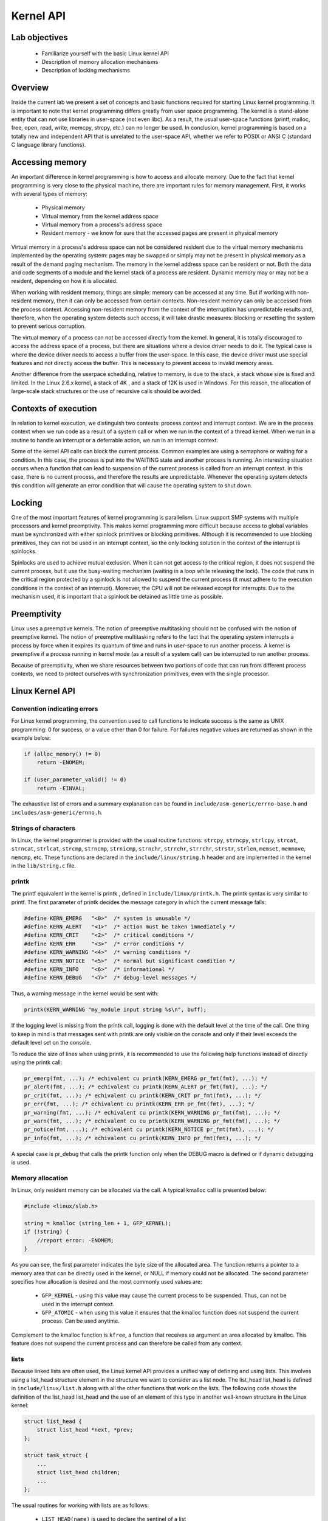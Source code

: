 ==========
Kernel API
==========

.. slideconf::
   :theme: single-level

Lab objectives
==============

  * Familiarize yourself with the basic Linux kernel API
  * Description of memory allocation mechanisms
  * Description of locking mechanisms 

Overview
========

Inside the current lab we present a set of concepts and basic functions required
for starting Linux kernel programming. It is important to note that kernel
programming differs greatly from user space programming. The kernel is a
stand-alone entity that can not use libraries in user-space (not even libc).
As a result, the usual user-space functions (printf, malloc, free, open, read,
write, memcpy, strcpy, etc.) can no longer be used. In conclusion, kernel
programming is based on a totally new and independent API that is unrelated to
the user-space API, whether we refer to POSIX or ANSI C (standard C language
library functions).

Accessing memory
================

An important difference in kernel programming is how to access and allocate 
memory. Due to the fact that kernel programming is very close to the physical
machine, there are important rules for memory management. First, it works with 
several types of memory:
  
   * Physical memory
   * Virtual memory from the kernel address space
   * Virtual memory from a process's address space
   * Resident memory - we know for sure that the accessed pages are present in
     physical memory 

Virtual memory in a process's address space can not be considered resident due 
to the virtual memory mechanisms implemented by the operating system: pages may
be swapped or simply may not be present in physical memory as a result of the 
demand paging mechanism. The memory in the kernel address space can be resident
or not. Both the data and code segments of a module and the kernel stack of a
process are resident. Dynamic memory may or may not be a resident, depending
on how it is allocated.

When working with resident memory, things are simple: memory can be accessed at
any time. But if working with non-resident memory, then it can only be accessed
from certain contexts. Non-resident memory can only be accessed from the
process context. Accessing non-resident memory from the context of the
interruption has unpredictable results and, therefore, when the operating
system detects such access, it will take drastic measures: blocking or
resetting the system to prevent serious corruption.

The virtual memory of a process can not be accessed directly from the kernel.
In general, it is totally discouraged to access the address space of a process,
but there are situations where a device driver needs to do it. The typical case
is where the device driver needs to access a buffer from the user-space. In 
this case, the device driver must use special features and not directly access
the buffer. This is necessary to prevent access to invalid memory areas.

Another difference from the userpace scheduling, relative to memory, is due to
the stack, a stack whose size is fixed and limited. In the Linux 2.6.x kernel,
a stack of 4K , and a stack of 12K is used in Windows. For this reason, the 
allocation of large-scale stack structures or the use of recursive calls should 
be avoided.

Contexts of execution
=====================

In relation to kernel execution, we distinguish two contexts: process context
and interrupt context. We are in the process context when we run code as a
result of a system call or when we run in the context of a thread kernel. When
we run in a routine to handle an interrupt or a deferrable action, we run in
an interrupt context.

Some of the kernel API calls can block the current process. Common examples are 
using a semaphore or waiting for a condition. In this case, the process is
put into the WAITING state and another process is running. An interesting
situation occurs when a function that can lead to suspension of the current
process is called from an interrupt context. In this case, there is no current
process, and therefore the results are unpredictable. Whenever the operating
system detects this condition will generate an error condition that will cause
the operating system to shut down.

Locking
=======

One of the most important features of kernel programming is parallelism. Linux
support SMP systems with multiple processors and kernel preemptivity. This makes
kernel programming more difficult because access to global variables must be
synchronized with either spinlock primitives or blocking primitives. Although
it is recommended to use blocking primitives, they can not be used in an interrupt
context, so the only locking solution in the context of the interrupt is spinlocks.

Spinlocks are used to achieve mutual exclusion. When it can not get access to
the critical region, it does not suspend the current process, but it use the
busy-waiting mechanism (waiting in a loop while releasing the lock). The code
that runs in the critical region protected by a spinlock is not allowed to 
suspend the current process (it must adhere to the execution conditions in the
context of an interrupt). Moreover, the CPU will not be released except for
interrupts. Due to the mechanism used, it is important that a spinlock be
detained as little time as possible.

Preemptivity
============

Linux uses a preemptive kernels. The notion of preemptive multitasking should not
be confused with the notion of preemptive kernel. The notion of preemptive multitasking
refers to the fact that the operating system interrupts a process by force when
it expires its quantum of time and runs in user-space to run another process.
A kernel is preemptive if a process running in kernel mode (as a result of a system call)
can be interrupted to run another process.

Because of preemptivity, when we share resources between two portions of code 
that can run from different process contexts, we need to protect ourselves with
synchronization primitives, even with the single processor.

Linux Kernel API
================

Convention indicating errors
----------------------------

For Linux kernel programming, the convention used to call functions to indicate 
success is the same as UNIX programming: 0 for success, or a value other than 0 
for failure. For failures negative values are returned as shown in the example below:

.. code-block:: c

   if (alloc_memory() != 0)
       return -ENOMEM;
    
   if (user_parameter_valid() != 0)
       return -EINVAL;
   
The exhaustive list of errors and a summary explanation can be found in
``include/asm-generic/errno-base.h`` and ``includes/asm-generic/ernno.h``.

Strings of characters
---------------------

In Linux, the kernel programmer is provided with the usual routine functions: 
``strcpy``, ``strncpy``, ``strlcpy``, ``strcat``, ``strncat``, ``strlcat``,
``strcmp``, ``strncmp``, ``strnicmp``, ``strnchr``, ``strrchr``, ``strrchr``,
``strstr``, ``strlen``, ``memset``, ``memmove``, ``memcmp``, etc. These functions
are declared in the ``include/linux/string.h`` header and are implemented in the
kernel in the ``lib/string.c`` file.

printk
------

The printf equivalent in the kernel is printk , defined in
``include/linux/printk.h``. The printk syntax is very similar to printf. The first
parameter of printk decides the message category in which the current message falls:

.. code-block:: c

   #define KERN_EMERG   "<0>"  /* system is unusable */
   #define KERN_ALERT   "<1>"  /* action must be taken immediately */
   #define KERN_CRIT    "<2>"  /* critical conditions */
   #define KERN_ERR     "<3>"  /* error conditions */
   #define KERN_WARNING "<4>"  /* warning conditions */
   #define KERN_NOTICE  "<5>"  /* normal but significant condition */
   #define KERN_INFO    "<6>"  /* informational */
   #define KERN_DEBUG   "<7>"  /* debug-level messages */
   
Thus, a warning message in the kernel would be sent with:

.. code-block:: c

   printk(KERN_WARNING "my_module input string %s\n", buff);


If the logging level is missing from the printk call, logging is done with the 
default level at the time of the call. One thing to keep in mind is that 
messages sent with printk are only visible on the console and only if their
level exceeds the default level set on the console.

To reduce the size of lines when using printk, it is recommended to use the 
following help functions instead of directly using the printk call:

.. code-block:: c

   pr_emerg(fmt, ...); /* echivalent cu printk(KERN_EMERG pr_fmt(fmt), ...); */
   pr_alert(fmt, ...); /* echivalent cu printk(KERN_ALERT pr_fmt(fmt), ...); */
   pr_crit(fmt, ...); /* echivalent cu printk(KERN_CRIT pr_fmt(fmt), ...); */
   pr_err(fmt, ...); /* echivalent cu printk(KERN_ERR pr_fmt(fmt), ...); */
   pr_warning(fmt, ...); /* echivalent cu printk(KERN_WARNING pr_fmt(fmt), ...); */
   pr_warn(fmt, ...); /* echivalent cu cu printk(KERN_WARNING pr_fmt(fmt), ...); */
   pr_notice(fmt, ...); /* echivalent cu printk(KERN_NOTICE pr_fmt(fmt), ...); */
   pr_info(fmt, ...); /* echivalent cu printk(KERN_INFO pr_fmt(fmt), ...); */

A special case is pr_debug that calls the printk function only when the DEBUG 
macro is defined or if dynamic debugging is used.


Memory allocation
-----------------

In Linux, only resident memory can be allocated via the call. A typical kmalloc 
call is presented below:

.. code-block:: c

   #include <linux/slab.h>
    
   string = kmalloc (string_len + 1, GFP_KERNEL);
   if (!string) {
       //report error: -ENOMEM;
   }
   
As you can see, the first parameter indicates the byte size of the allocated 
area. The function returns a pointer to a memory area that can be directly used
in the kernel, or NULL if memory could not be allocated. The second parameter 
specifies how allocation is desired and the most commonly used values are:

   * ``GFP_KERNEL`` - using this value may cause the current process to be 
     suspended. Thus, can not be used in the interrupt context.
   * ``GFP_ATOMIC`` - when using this value it ensures that the kmalloc function
     does not suspend the current process. Can be used anytime.

Complement to the kmalloc function is ``kfree``, a function that receives as
argument an area allocated by kmalloc. This feature does not suspend the current
process and can therefore be called from any context.

lists
-----

Because linked lists are often used, the Linux kernel API provides a unified
way of defining and using lists. This involves using a list_head structure
element in the structure we want to consider as a list node. The list_head
list_head is defined in ``include/linux/list.h`` along with all the other
functions that work on the lists. The following code shows the definition of
the list_head list_head and the use of an element of this type in another
well-known structure in the Linux kernel:

.. code-block:: c

   struct list_head {
       struct list_head *next, *prev;
   };
    
   struct task_struct {
       ...
       struct list_head children;
       ...
   };
   
The usual routines for working with lists are as follows:

   * ``LIST_HEAD(name)`` is used to declare the sentinel of a list
   * ``INIT_LIST_HEAD(struct list_head *list)`` is used to initialize the sentinel
of a list when dynamic allocation is made by setting the value of the next and
prev to list fields.
   * ``list_add(struct list_head *new, struct list_head *head)`` adds the new
     element after the head element.
   * ``list_del(struct list_head *entry)`` deletes the item at the entry address of
     the list it belongs to.
   * ``list_entry(ptr, type, member)`` returns the type structure that contains the
     element ptr the member with the member name within the structure.
   * ``list_for_each(pos, head)`` iterates a list using pos as a cursor.
   * ``list_for_each_safe(pos, n, head)`` iterates a list, using pos as a cursor and
     and ``n`` as a temporary cursor. This macro is used to delete an item from the list.

The following code shows how to use these routines:

.. code-block:: c

   #include <linux/slab.h>
   #include <linux/list.h>
    
   struct pid_list {
       pid_t pid;
       struct list_head list;
   };
    
   LIST_HEAD(my_list);
    
   static int add_pid(pid_t pid)
   {
       struct pid_list *ple = kmalloc(sizeof *ple, GFP_KERNEL);
    
       if (!ple)
           return -ENOMEM;
    
       ple->pid = pid;
       list_add(&ple->list, &my_list);
    
       return 0;
   }
    
   static int del_pid(pid_t pid)
   {
       struct list_head *i, *tmp;
       struct pid_list *ple;
    
       list_for_each_safe(i, tmp, &my_list) {
           ple = list_entry(i, struct pid_list, list);
           if (ple->pid == pid) {
               list_del(i);
               kfree(ple);
               return 0;
           }
       }
    
       return -EINVAL;
   }
    
   static void destroy_list(void)
   {
       struct list_head *i, *n;
       struct pid_list *ple;
    
       list_for_each_safe(i, n, &my_list) {
           ple = list_entry(i, struct pid_list, list);
           list_del(i);
           kfree(ple);
       }
   }

The evolution of the list can be seen in the following figure:

You see the stack type behavior introduced by the list_add macro, and the use 
of a sentinel.

From the above example, it is noted that the way to define and use a list
(double-linked) is generic and, at the same time, does not introduce an
additional overhead. The list_head list_head is used to maintain the links
between the list elements. It is also noted that list iteration is also done
with this structure, and the list item is list_entry using list_entry . This
idea of implementing and using a list is not new, as The Art of Computer 
Programming in The Art of Computer Programming by Donald Knuth in the 1980s.

Several kernel list functions and macrodefinitions are presented and explained 
in the include/linux/list.h header.

Spinlock
--------

spinlock_t (defined in ``linux/spinlock.h``) is the basic type that implements
the spinlock concept in Linux. It describes a spinlock, and the operations
associated with a spinlock are spin_lock_init, spin_lock, spin_unlock . An
example of use is given below:

.. code-block:: c
  #include <linux/spinlock.h>
   
  DEFINE_SPINLOCK(lock1);
  spinlock_t lock2;
   
  spin_lock_init(&lock2);
   
  spin_lock(&lock1);
  /* critical region */
  spin_unlock(&lock1);
   
  spin_lock(&lock2);
  /* critical region */
  spin_unlock(&lock2);
  

In Linux, you can use read / write spinlocks useful for writer-reader issues.
These types of locks are identified by ``rwlock_t``, and the functions that can
work on a read / write spinlock are ``rwlock_init``, ``read_lock``, ``write_lock``.
An example of use:


.. code-block:: c

   #include <linux/spinlock.h>
    
   DEFINE_RWLOCK(lock);
    
   struct pid_list {
       pid_t pid;
       struct list_head list;
   }; 
    
   int have_pid(struct list_head *lh, int pid)
   {
       struct list_head *i;
       void *elem;
    
       read_lock(&lock);
       list_for_each(i, lh) {
           struct pid_list *pl = list_entry(i, struct pid_list, list);
           if (pl->pid == pid) {
               read_unlock(&lock);
               return 1;
           }
       }
       read_unlock(&lock);
    
       return 0;
   }
    
   void add_pid(struct list_head *lh, struct pid_list *pl)
   {
       write_lock(&lock);
       list_add(&pl->list, lh);
       write_unlock(&lock);
   }

mutex
-----

A mutex is a variable of the ``struct mutex`` type (defined in linux/mutex.h ).
Functions and macros for working with mutex are listed below:

.. code-block:: c

  #include <linux/mutex.h>
   
  /* functii pentru initializarea mutexului */
  void mutex_init(struct mutex *mutex);
  DEFINE_MUTEX(name);
   
  /* functii pentru achiziționarea mutexului */
  void mutex_lock(struct mutex *mutex);
   
  /* functie pentru eliberarea semaforului */
  void mutex_unlock(struct mutex *mutex);

Operations are similar to classic mutex operations in userspace or spinlock
operations: the mutex is acquired before entering the critical area and
releases to the critical area. Unlike spin-locks, these operations can only be
used in process context.

Atomic variables
----------------

Often, you only need to synchronize access to a simple variable, such as a 
counter. For this, an ``atomic_t`` can be used (defined in include/linux/atomic.h
) that holds an integer value. Below are some operations that can be  performed on
an atomic_t variable.

.. code-block: c

   #include <asm/atomic.h>
    
   void atomic_set(atomic_t *v, int i);
   int atomic_read(atomic_t *v);
   void atomic_add(int i, atomic_t *v);
   void atomic_sub(int i, atomic_t *v);
   void atomic_inc(atomic_t *v);
   void atomic_dec(atomic_t *v);
   int atomic_inc_and_test(atomic_t *v);
   int atomic_dec_and_test(atomic_t *v);
   int atomic_cmpxchg(atomic_t *v, int old, int new);

Use of atomic variables
***********************

A common way of using atomic variables is to maintain the status of an action 
(eg a flag). So we can use an atomic variable to mark exclusive actions. For 
example, we consider that an atomic variable can have the LOCKED and UNLOCKED 
values, and if LOCKED then a specific function -EBUSY with an -EBUSY message. 
The mode of use is shown schematically in the code below:

.. code-block:: c

   #define LOCKED		0
   #define UNLOCKED	1
    
   static atomic_t flag;
    
   static int my_acquire(void)
   {
   	int initial_flag;
    
   	/*
   	 * Check if flag is UNLOCKED; if not, lock it and do it atomically.
   	 *
   	 * This is the atomic equivalent of
   	 * 	if (flag == UNLOCKED)
   	 * 		flag = LOCKED;
   	 * 	else
   	 * 		return -EBUSY;
   	 */
   	initial_flag = atomic_cmpxchg(&flag, UNLOCKED, LOCKED);
   	if (initial_flag == LOCKED) {
   		printk(KERN_ALERT "Already locked.\n");
   		return -EBUSY;
   	}
    
   	/* Do your thing after getting the lock. */
   	[...]
   }
    
   static void my_release(void)
   {
   	/* Release flag; mark it as unlocked. */
   	atomic_set(&flag, UNLOCKED);
   }
    
   void my_init(void)
   {
   	[...]
   	/* Atomic variable is initially unlocked. */
   	atomic_set(&flag, UNLOCKED);
    
   	[...]
   }


The above code is the equivalent of using a trylock (such as pthread_mutex_trylock).

We can also use a variable to remember the size of a buffer and for atomic 
updates. For example, the code below:

.. code-block:: c

   static unsigned char buffer[MAX_SIZE];
   static atomic_t size;

   static void add_to_buffer(unsigned char value)
   {
   	buffer[atomic_read(&size)] = value;
   	atomic_inc(&size);
   }
    
   static unsigned char remove_from_buffer(void)
   {
   	unsigned char value;
    
   	value = buffer[atomic_read(&size)];
   	atomic_dec(&size);
    
   	return value
   }
    
   static void reset_buffer(void)
   {
   	atomic_set(&size, 0);
   }
    
   void my_init(void)
   {
   	[...]
   	/* Initilized buffer and size. */
   	atomic_set(&size, 0);
   	memset(buffer, 0, sizeof(buffer));
    
   	[...]
   }

Atomic bitwise operations
---------------------

The kernel provides a set of functions (in ``asm/bitops.h``) that modify or test
bits in an atomic way.

.. code-block:: c

   #include <asm/bitops.h>
    
   void set_bit(int nr, void *addr);
   void clear_bit(int nr, void *addr);
   void change_bit(int nr, void *addr);
   int test_and_set_bit(int nr, void *addr);
   int test_and_clear_bit(int nr, void *addr);
   int test_and_change_bit(int nr, void *addr);

Addr represents the address of the memory area whose bits are being modified or 
tested and the nr is the bit on which the operation is performed.

Exercises
=========

0. Intro
--------

Identify, using cscope or LXR , the definitions of the following symbols:

   * ``struct list_head``;
   * macro ``INIT_LIST_HEAD``;
   * function ``list_add``;
   * macro ``list_for_each``;
   * macros ``list_entry``, ``container_of`` and ``offsetof``. For ``offsetof``,
     find the   generic, compiler-independent version. 

1. Allocation of memory to Linux
--------------------------------

Go to the ``1-mem/`` directory and browse the contents of the ``mem.c`` file.
Observe the use of kmalloc call for memory allocation.

    1. Compile the source code into a kernel module using the make command.
    2. Load the kernel module using the ``insmod mem.ko`` command.
    3. View the kernel messages using the ``dmesg`` command.
    4. Unload the kernel module using the rmmod mem command.

.. note:: Review the Memory Allocation section in the lab.

2. Use of blocking operations in atomic context
-----------------------------------------------

Enter the 2-sched-spin/ directory and browse the contents of the sched-spin.c.
.. hint:: The schedule_timeout function, corroborated with the set_current_state 
          macro, forces the current process to wait 5 seconds.

   1. Compile the source code into a kernel module using the make command.
   2. Load the module into the kernel using the insmod sched-spin.ko .
   3. Notice that it is waiting for 5 seconds until the insertion order iscomplete. 
   4. Unload the kernel mode.
   5. Uncomment lines containing operations with spinlocks. Re-compile the source
      code and reload the module into the kernel.

You have got an error. Look at the stack trace. What is the cause of the error?

.. hint:: In the error message, follow the line containing the BUG for a 
          description of the error. You are not allowed to perform blocking operations in 
          an atomic context. The atomic context is given by a section between a lock 
          operation and a lock on a spinlock.

.. note:: Review the Label Execution, Locking , and Spinlock sections.

3. Assigning and working with kernel memory
-------------------------------------------

Enter the 3-memory/ directory and browse the contents of the ``memory.c``.
Notice the comments marked with TODO. You must allocate 4 structures of type
struct task_info and initialize them (in ``memory_init``), then print and
free them (in memory_exit ).

   1. (TODO 1) The structures will contain:
      * The PID of the current process, given by the ``current`` macro, of the
        ``struct task_struct*`` type/
      * Hint : Look for the relevant PID field in the task_struct structure.
      * ``PID`` of the parent process of the current process.
      * Hints: Look for the relevant field in the task_struct structure. Look for the
        "parent" string. 
      * ``PID`` of the next process from the process list.
      * Hints: Use the next_task macro. The macro returns the pointer to the next
        process of``struct task_struct *`` type.
      * PID of the next process after the next.
      * Hint : Use the next_task macro twice.
   2. (TODO 2) Assign the structure struct task_info and initialize its fields:
      * The pid field to the PID transmitted as a parameter;
      * The timestamp field at the value of the jiffies jiffies , which
        maintains system activity time.
   3. (TODO 3) Display the four structures.
      * Use printk to display their two fields: pid and timestamp.
   4. (TODO 4) Release the space occupied by structures (use kfree).

.. info::  The task_struct struct contains two fields to designate the parent of a 
           task:
           * ``real_parent`` points to the process that created the task or to
             process 1 (init) if the parent completed their execution.
           * ``parent`` indicates to the current task parent (the process that will be 
             reported if the task completes execution).

           In general, the values of the two fields are the same, but there are
           situations where they differ, for example when using the ptrace system call.

.. hint:: Review the Label Assignment section in the lab.


4. Working with kernel lists
----------------------------

Go to the 4-list/ directory. Browse the contents of the list.c file and
notice comments marked with TODO. The current process will add the four
structures listed above to a list. The list will be built in the list_init
function and the task_info_add_for_current function. The list will be list_exit
and deleted in the list_exit function and the task_info_purge_list function.

   1. (TODO 0) Copy the functions and sections shown from the previous exercise
      (3-memory/).
   2. (TODO 1) Complete the task_info_add_to_list function to assign a task
      struct task_info to struct task_info and add it to the list.
   3. (TODO 2) Complete the task_info_purge_list function to delete all the
      items in the list.
   4. Compile the kernel module. Load and unload the module by following the
      messages displayed by the kernel. 

.. hint::  Review the Labs list section.
         When you delete items from the list, you will need to use the 
         list_for_each_safe call. You can also use the list_for_each_entry_safe call.

5. Working with kernel lists for process processing
---------------------------------------------------

Go to the 5-list-full/ directory. Browse the contents of the list-full.c and
notice comments marked with TODO. In addition to the 4-list functionality we 
add the following:

   * A count field showing how many times a process has been "added".
   * If a process is "added" several times, no new entry is created in the 
     list, but:
            * Updating the timestamp field.
            * Increment count.
   * To implement the counter facility, add a task_info_find_pid function that
     searches for a pid in the existing list.
   * If found, the reference to the task_info task_info . If not, NULL 
     returns. 
   * An expiration facility. If a process is not "added" for 3 seconds and if it does
     not have a counter greater than 5 then it is considered removed and is removed from the 
     list.
   * The expiration facility is already implemented in the task_info_remove_expired function. 

   1. (TODO 0) Copy from 3-memory and / or 4-list code sections where they are 
      indicated.
   2. (TODO 1) Implement the task_info_find_pid function as task_info_find_pid 
above and in the function comment.
   3. (TODO 2) Change a field of an item in the list so it does not expire.
     Hint : You must not satisfy part of the expiration condition of the
     task_info_remove_expired function.
   4. Compile, load and unload the module by following the displayed 
      messages. Module load will take place because there is a "sleep" through the 
      schedule_timeout function. 

.. hint:: For TODO 2, extract the first element from the list (the one head.next by 
          head.next ) and put the number field of the corresponding ti type structure on 
          a sufficiently large value ( 10 ) using the atomic_set function.

6. Synchronizing list work
--------------------------

Go to the 6-list-sync/ directory.

   1. Copy the 5-list-full/list-full.c (previous resolving) to 6-list-sync/list-sync.c.
   2. Use a spinlock or a read-write lock to synchronize access to the list you use.
   3. Compile, load and unload the kernel module.

.. info:: Go to the Spinlock section of the lab.

7. Test how to work with lists
------------------------------

Go to the 7-list-test/ directory and browse the contents of the list-test.c
file. We'll use a test module. It will call functions exported by the
6-list-sync/ . The exported functions are those described externally within the 
list-test.c file.

To export the above functions from the 6-list-sync/ module, the following steps 
are required:

    1. Functions must not be static.
    2. Use the EXPORT_SYMBOL macro to export the kernel symbols. For example:
      ``EXPORT_SYMBOL(task_info_remove_expired)``; . The macro must be used for
       each function after the function is defined.
    3. Report the test module about the presence of exported functions. After 
       compiling the 6-list-sync/Module.symvers module, analyze the 
       6-list-sync/Module.symvers , then copy it to the 7-list-test/.
    4. Remove from the 6-list-sync/ sequence module by avoiding the expiration of
       a list item (beats the test head).
    5. Compile and load the module from 6-list-sync/ . Once loaded, it exposes 
       exported functions and can be used by the test module. You can check this by 
       searching for the function names in /proc/kallsyms before and after loading the 
       module.
    6. Compile the test module and then load it.
    7. Use lsmod to check that the two modules have loaded. What do you notice?
    8. Unload the kernel test module.

Which should be the unload order of the two modules (6-list-sync/ and test)? 
What if you use another order?
